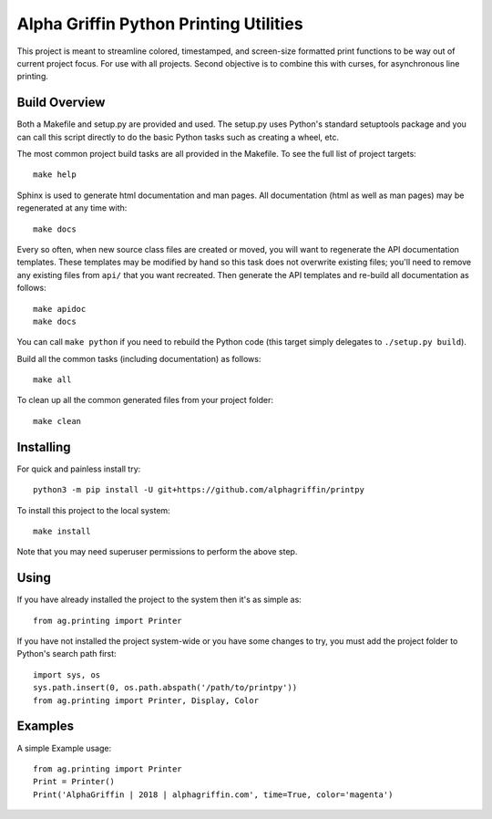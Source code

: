 =======================================
Alpha Griffin Python Printing Utilities
=======================================

This project is meant to streamline colored, timestamped, and screen-size formatted print functions to be way out of current project focus. For use with all projects.
Second objective is to combine this with curses, for asynchronous line printing.

Build Overview
--------------

Both a Makefile and setup.py are provided and used. The setup.py uses Python's standard setuptools package and you can call this script directly to do the basic Python tasks such as creating a wheel, etc.

The most common project build tasks are all provided in the Makefile. To see the full list of project targets::

    make help

Sphinx is used to generate html documentation and man pages. All documentation (html as well as man pages) may be regenerated at any time with::

    make docs

Every so often, when new source class files are created or moved, you will want to regenerate the API documentation templates. These templates may be modified by hand so this task does not overwrite existing files; you'll need to remove any existing files from ``api/`` that you want recreated. Then generate the API templates and re-build all documentation as follows::

    make apidoc
    make docs

You can call ``make python`` if you need to rebuild the Python code (this target simply delegates to ``./setup.py build``).

Build all the common tasks (including documentation) as follows::

    make all

To clean up all the common generated files from your project folder::

    make clean


Installing
----------

For quick and painless install try::

    python3 -m pip install -U git+https://github.com/alphagriffin/printpy

To install this project to the local system::

    make install

Note that you may need superuser permissions to perform the above step.


Using
-----

If you have already installed the project to the system then it's as simple as::

    from ag.printing import Printer

If you have not installed the project system-wide or you have some changes to try, you must add the project folder to Python's search path first::

    import sys, os
    sys.path.insert(0, os.path.abspath('/path/to/printpy'))
    from ag.printing import Printer, Display, Color

Examples
--------

A simple Example usage::

    from ag.printing import Printer
    Print = Printer()
    Print('AlphaGriffin | 2018 | alphagriffin.com', time=True, color='magenta')
